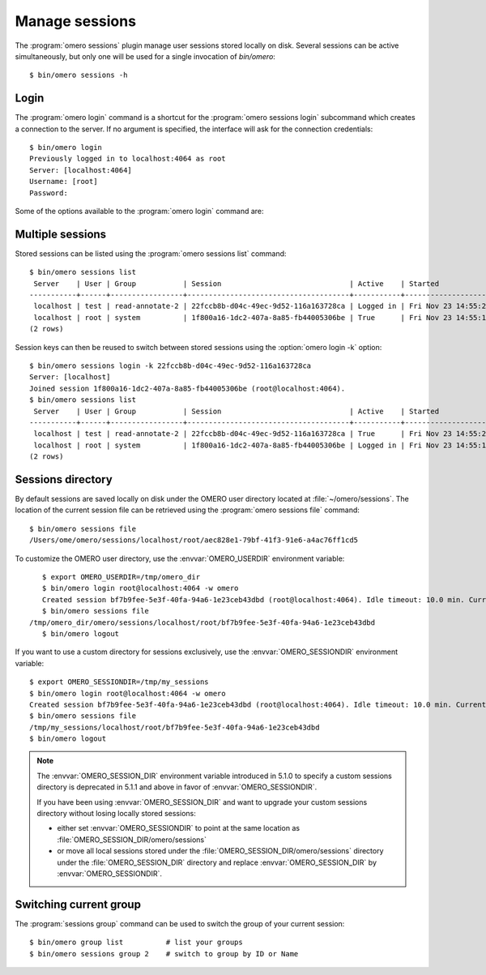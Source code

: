 Manage sessions
---------------

The :program:`omero sessions` plugin manage user sessions stored locally on
disk.
Several sessions can be active simultaneously, but only one will be used for a
single invocation of `bin/omero`::

    $ bin/omero sessions -h

Login
^^^^^

The :program:`omero login` command is a shortcut for the
:program:`omero sessions login` subcommand which creates a connection to the
server. If no argument is specified, the interface will ask for the
connection credentials::

    $ bin/omero login
    Previously logged in to localhost:4064 as root
    Server: [localhost:4064]
    Username: [root]
    Password:

Some of the options available to the :program:`omero login` command are:

.. program:: omero login

.. option:: connection

    Pass a connection string under the form ``[USER@]SERVER[:PORT]`` to
    instantiate a connection::

        $ bin/omero login username@servername
        Password:
        $ bin/omero login username@servername:14064
        Password:

.. option:: -s SERVER, --server SERVER

    Set the name of the server to connect to::

        $ bin/omero login -s servername
        Username: [username]

.. option:: -u USER, --user USER

    Set the name of the user to connect as::

        $ bin/omero login -u username -s servername
        Password:

.. option:: -p PORT, --port PORT

    Set the port to use for connection. Default: 4064::

        $ bin/omero login -u username -s servername -p 14064
        Password:

.. option:: -g GROUP, --group GROUP

    Set the group to use for initalizing a connection::

        $ bin/omero login -u username -s servername -g my_group
        Password:

.. option:: -k KEY, --key KEY

    Use a valid session key to join an existing connection.

    This option only requires a server argument::

        $ bin/omero login servername -k 22fccb8b-d04c-49ec-9d52-116a163728ca

.. option:: -w PASSWORD, --password PASSWORD

    Set the password to use for the connection. Since 5.4.1, the password can
    be set using the :envvar:`OMERO_PASSWORD` environment variable. The variable
    will be ignored if -w or --password is used.

.. option:: --sudo ADMINUSER|GROUPOWNER

    Create a connection as another user.

    The sudo functionality is available to administrators as well as group
    owners

    ::

        $ bin/omero login --sudo root -s servername -u username -g groupname
        Password for root:
        $ bin/omero login --sudo owner -s servername -u username -g groupname
        Password for owner:

Multiple sessions
^^^^^^^^^^^^^^^^^

Stored sessions can be listed using the :program:`omero sessions list`
command::

    $ bin/omero sessions list
     Server    | User | Group           | Session                              | Active    | Started
    -----------+------+-----------------+--------------------------------------+-----------+--------------------------
     localhost | test | read-annotate-2 | 22fccb8b-d04c-49ec-9d52-116a163728ca | Logged in | Fri Nov 23 14:55:25 2012
     localhost | root | system          | 1f800a16-1dc2-407a-8a85-fb44005306be | True      | Fri Nov 23 14:55:18 2012
    (2 rows)

Session keys can then be reused to switch between stored sessions using the
:option:`omero login -k` option::

    $ bin/omero sessions login -k 22fccb8b-d04c-49ec-9d52-116a163728ca
    Server: [localhost]
    Joined session 1f800a16-1dc2-407a-8a85-fb44005306be (root@localhost:4064).
    $ bin/omero sessions list
     Server    | User | Group           | Session                              | Active    | Started
    -----------+------+-----------------+--------------------------------------+-----------+--------------------------
     localhost | test | read-annotate-2 | 22fccb8b-d04c-49ec-9d52-116a163728ca | True      | Fri Nov 23 14:55:25 2012
     localhost | root | system          | 1f800a16-1dc2-407a-8a85-fb44005306be | Logged in | Fri Nov 23 14:55:18 2012
    (2 rows)

Sessions directory
^^^^^^^^^^^^^^^^^^

By default sessions are saved locally on disk under the OMERO user directory
located at :file:`~/omero/sessions`.
The location of the current session file can be retrieved using the
:program:`omero sessions file` command::

    $ bin/omero sessions file
    /Users/ome/omero/sessions/localhost/root/aec828e1-79bf-41f3-91e6-a4ac76ff1cd5

To customize the OMERO user directory, use the :envvar:`OMERO_USERDIR`
environment variable::

    $ export OMERO_USERDIR=/tmp/omero_dir
    $ bin/omero login root@localhost:4064 -w omero
    Created session bf7b9fee-5e3f-40fa-94a6-1e23ceb43dbd (root@localhost:4064). Idle timeout: 10.0 min. Current group: system
    $ bin/omero sessions file
 /tmp/omero_dir/omero/sessions/localhost/root/bf7b9fee-5e3f-40fa-94a6-1e23ceb43dbd
    $ bin/omero logout

If you want to use a custom directory for sessions exclusively, use the
:envvar:`OMERO_SESSIONDIR` environment variable::

    $ export OMERO_SESSIONDIR=/tmp/my_sessions
    $ bin/omero login root@localhost:4064 -w omero
    Created session bf7b9fee-5e3f-40fa-94a6-1e23ceb43dbd (root@localhost:4064). Idle timeout: 10.0 min. Current group: system
    $ bin/omero sessions file
    /tmp/my_sessions/localhost/root/bf7b9fee-5e3f-40fa-94a6-1e23ceb43dbd
    $ bin/omero logout

.. note::
    The :envvar:`OMERO_SESSION_DIR` environment variable introduced in 5.1.0
    to specify a custom sessions directory is deprecated in 5.1.1 and above in
    favor of :envvar:`OMERO_SESSIONDIR`.

    If you have been using :envvar:`OMERO_SESSION_DIR` and want to upgrade
    your custom sessions directory without losing locally stored sessions:

    - either set :envvar:`OMERO_SESSIONDIR` to point at the same location as
      :file:`OMERO_SESSION_DIR/omero/sessions`
    - or move all local sessions stored under the
      :file:`OMERO_SESSION_DIR/omero/sessions` directory
      under the :file:`OMERO_SESSION_DIR` directory and
      replace :envvar:`OMERO_SESSION_DIR` by :envvar:`OMERO_SESSIONDIR`.

Switching current group
^^^^^^^^^^^^^^^^^^^^^^^

The :program:`sessions group` command can be used to switch the group of your
current session::

    $ bin/omero group list          # list your groups
    $ bin/omero sessions group 2    # switch to group by ID or Name
